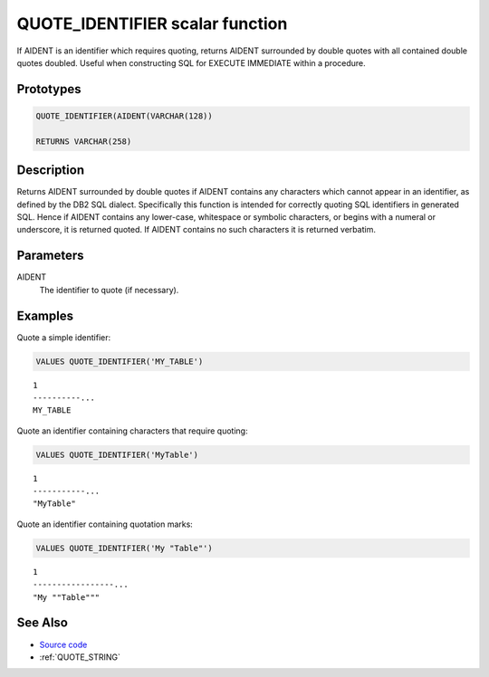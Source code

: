 .. _QUOTE_IDENTIFIER:

================================
QUOTE_IDENTIFIER scalar function
================================

If AIDENT is an identifier which requires quoting, returns AIDENT surrounded by double quotes with all contained double quotes doubled. Useful when constructing SQL for EXECUTE IMMEDIATE within a procedure.

Prototypes
==========

.. code-block:: sql

    QUOTE_IDENTIFIER(AIDENT(VARCHAR(128))

    RETURNS VARCHAR(258)


Description
===========

Returns AIDENT surrounded by double quotes if AIDENT contains any characters which cannot appear in an identifier, as defined by the DB2 SQL dialect. Specifically this function is intended for correctly quoting SQL identifiers in generated SQL. Hence if AIDENT contains any lower-case, whitespace or symbolic characters, or begins with a numeral or underscore, it is returned quoted. If AIDENT contains no such characters it is returned verbatim.

Parameters
==========

AIDENT
    The identifier to quote (if necessary).

Examples
========

Quote a simple identifier:

.. code-block:: sql

    VALUES QUOTE_IDENTIFIER('MY_TABLE')


::

    1
    ----------...
    MY_TABLE


Quote an identifier containing characters that require quoting:

.. code-block:: sql

    VALUES QUOTE_IDENTIFIER('MyTable')


::

    1
    -----------...
    "MyTable"


Quote an identifier containing quotation marks:

.. code-block:: sql

    VALUES QUOTE_IDENTIFIER('My "Table"')


::

    1
    -----------------...
    "My ""Table"""


See Also
========

* `Source code`_
* :ref:`QUOTE_STRING`

.. _Source code: https://github.com/waveform80/db2utils/blob/master/sql.sql#L83
